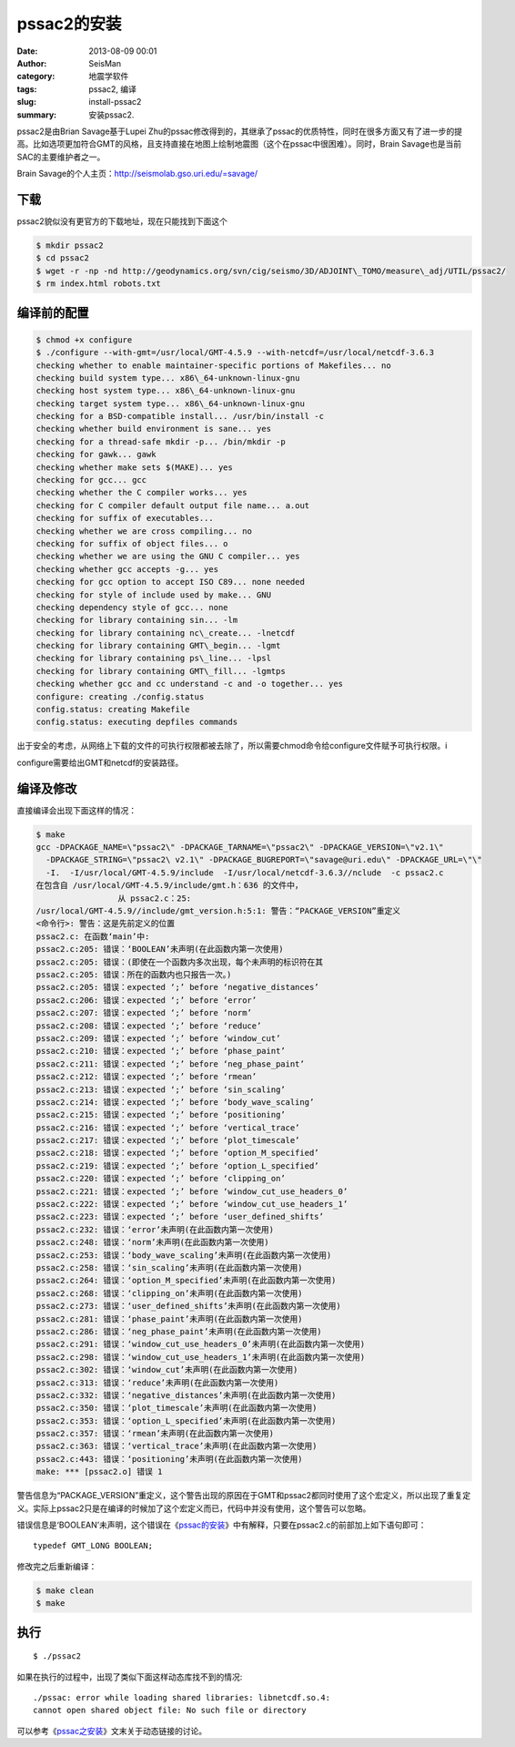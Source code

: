 pssac2的安装
############

:date: 2013-08-09 00:01
:author: SeisMan
:category: 地震学软件
:tags: pssac2, 编译
:slug: install-pssac2
:summary: 安装pssac2.

pssac2是由Brian Savage基于Lupei Zhu的pssac修改得到的，其继承了pssac的优质特性，同时在很多方面又有了进一步的提高。比如选项更加符合GMT的风格，且支持直接在地图上绘制地震图（这个在pssac中很困难）。同时，Brain Savage也是当前SAC的主要维护者之一。

Brain Savage的个人主页：\ `http://seismolab.gso.uri.edu/=savage/`_

下载
====

pssac2貌似没有更官方的下载地址，现在只能找到下面这个

.. code-block:: bash

 $ mkdir pssac2
 $ cd pssac2
 $ wget -r -np -nd http://geodynamics.org/svn/cig/seismo/3D/ADJOINT\_TOMO/measure\_adj/UTIL/pssac2/
 $ rm index.html robots.txt


编译前的配置
============

.. code-block:: bash

 $ chmod +x configure
 $ ./configure --with-gmt=/usr/local/GMT-4.5.9 --with-netcdf=/usr/local/netcdf-3.6.3 
 checking whether to enable maintainer-specific portions of Makefiles... no
 checking build system type... x86\_64-unknown-linux-gnu
 checking host system type... x86\_64-unknown-linux-gnu
 checking target system type... x86\_64-unknown-linux-gnu
 checking for a BSD-compatible install... /usr/bin/install -c
 checking whether build environment is sane... yes
 checking for a thread-safe mkdir -p... /bin/mkdir -p
 checking for gawk... gawk
 checking whether make sets $(MAKE)... yes
 checking for gcc... gcc
 checking whether the C compiler works... yes
 checking for C compiler default output file name... a.out
 checking for suffix of executables...
 checking whether we are cross compiling... no
 checking for suffix of object files... o
 checking whether we are using the GNU C compiler... yes
 checking whether gcc accepts -g... yes
 checking for gcc option to accept ISO C89... none needed
 checking for style of include used by make... GNU
 checking dependency style of gcc... none
 checking for library containing sin... -lm
 checking for library containing nc\_create... -lnetcdf
 checking for library containing GMT\_begin... -lgmt
 checking for library containing ps\_line... -lpsl
 checking for library containing GMT\_fill... -lgmtps
 checking whether gcc and cc understand -c and -o together... yes
 configure: creating ./config.status
 config.status: creating Makefile
 config.status: executing depfiles commands

出于安全的考虑，从网络上下载的文件的可执行权限都被去除了，所以需要chmod命令给configure文件赋予可执行权限。i

configure需要给出GMT和netcdf的安装路径。

编译及修改
==========

直接编译会出现下面这样的情况：

.. code-block:: bash

 $ make
 gcc -DPACKAGE_NAME=\"pssac2\" -DPACKAGE_TARNAME=\"pssac2\" -DPACKAGE_VERSION=\"v2.1\" 
   -DPACKAGE_STRING=\"pssac2\ v2.1\" -DPACKAGE_BUGREPORT=\"savage@uri.edu\" -DPACKAGE_URL=\"\" 
   -I.  -I/usr/local/GMT-4.5.9/include  -I/usr/local/netcdf-3.6.3//nclude  -c pssac2.c
 在包含自 /usr/local/GMT-4.5.9/include/gmt.h：636 的文件中，
                  从 pssac2.c：25:
 /usr/local/GMT-4.5.9//include/gmt_version.h:5:1: 警告：“PACKAGE_VERSION”重定义
 <命令行>: 警告：这是先前定义的位置
 pssac2.c: 在函数‘main’中:
 pssac2.c:205: 错误：‘BOOLEAN’未声明(在此函数内第一次使用)
 pssac2.c:205: 错误：(即使在一个函数内多次出现，每个未声明的标识符在其
 pssac2.c:205: 错误：所在的函数内也只报告一次。)
 pssac2.c:205: 错误：expected ‘;’ before ‘negative_distances’
 pssac2.c:206: 错误：expected ‘;’ before ‘error’
 pssac2.c:207: 错误：expected ‘;’ before ‘norm’
 pssac2.c:208: 错误：expected ‘;’ before ‘reduce’
 pssac2.c:209: 错误：expected ‘;’ before ‘window_cut’
 pssac2.c:210: 错误：expected ‘;’ before ‘phase_paint’
 pssac2.c:211: 错误：expected ‘;’ before ‘neg_phase_paint’
 pssac2.c:212: 错误：expected ‘;’ before ‘rmean’
 pssac2.c:213: 错误：expected ‘;’ before ‘sin_scaling’
 pssac2.c:214: 错误：expected ‘;’ before ‘body_wave_scaling’
 pssac2.c:215: 错误：expected ‘;’ before ‘positioning’
 pssac2.c:216: 错误：expected ‘;’ before ‘vertical_trace’
 pssac2.c:217: 错误：expected ‘;’ before ‘plot_timescale’
 pssac2.c:218: 错误：expected ‘;’ before ‘option_M_specified’
 pssac2.c:219: 错误：expected ‘;’ before ‘option_L_specified’
 pssac2.c:220: 错误：expected ‘;’ before ‘clipping_on’
 pssac2.c:221: 错误：expected ‘;’ before ‘window_cut_use_headers_0’
 pssac2.c:222: 错误：expected ‘;’ before ‘window_cut_use_headers_1’
 pssac2.c:223: 错误：expected ‘;’ before ‘user_defined_shifts’
 pssac2.c:232: 错误：‘error’未声明(在此函数内第一次使用)
 pssac2.c:248: 错误：‘norm’未声明(在此函数内第一次使用)
 pssac2.c:253: 错误：‘body_wave_scaling’未声明(在此函数内第一次使用)
 pssac2.c:258: 错误：‘sin_scaling’未声明(在此函数内第一次使用)
 pssac2.c:264: 错误：‘option_M_specified’未声明(在此函数内第一次使用)
 pssac2.c:268: 错误：‘clipping_on’未声明(在此函数内第一次使用)
 pssac2.c:273: 错误：‘user_defined_shifts’未声明(在此函数内第一次使用)
 pssac2.c:281: 错误：‘phase_paint’未声明(在此函数内第一次使用)
 pssac2.c:286: 错误：‘neg_phase_paint’未声明(在此函数内第一次使用)
 pssac2.c:291: 错误：‘window_cut_use_headers_0’未声明(在此函数内第一次使用)
 pssac2.c:298: 错误：‘window_cut_use_headers_1’未声明(在此函数内第一次使用)
 pssac2.c:302: 错误：‘window_cut’未声明(在此函数内第一次使用)
 pssac2.c:313: 错误：‘reduce’未声明(在此函数内第一次使用)
 pssac2.c:332: 错误：‘negative_distances’未声明(在此函数内第一次使用)
 pssac2.c:350: 错误：‘plot_timescale’未声明(在此函数内第一次使用)
 pssac2.c:353: 错误：‘option_L_specified’未声明(在此函数内第一次使用)
 pssac2.c:357: 错误：‘rmean’未声明(在此函数内第一次使用)
 pssac2.c:363: 错误：‘vertical_trace’未声明(在此函数内第一次使用)
 pssac2.c:443: 错误：‘positioning’未声明(在此函数内第一次使用)
 make: *** [pssac2.o] 错误 1


警告信息为“PACKAGE_VERSION”重定义，这个警告出现的原因在于GMT和pssac2都同时使用了这个宏定义，所以出现了重复定义。实际上pssac2只是在编译的时候加了这个宏定义而已，代码中并没有使用，这个警告可以忽略。

错误信息是‘BOOLEAN’未声明，这个错误在《\ `pssac的安装 <{filename}/Seismology/2013-08-04_install-pssac.rst>`_\ 》中有解释，只要在pssac2.c的前部加上如下语句即可：

::

 typedef GMT_LONG BOOLEAN;

修改完之后重新编译：

.. code-block:: bash

 $ make clean
 $ make

执行
====

::

 $ ./pssac2

如果在执行的过程中，出现了类似下面这样动态库找不到的情况::

 ./pssac: error while loading shared libraries: libnetcdf.so.4:
 cannot open shared object file: No such file or directory

可以参考《\ `pssac之安装 <{filename}/Seismology/2013-08-04_install-pssac.rst>`_\ 》文末关于动态链接的讨论。

.. _`http://seismolab.gso.uri.edu/=savage/`: http://seismolab.gso.uri.edu/=savage/
